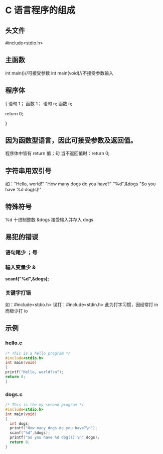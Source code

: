* C 语言程序的组成
** 头文件
#include<stdio.h>
** 主函数
int main()//可接受参数
int main(void)//不接受参数输入
** 程序体
{
  语句 1；
  函数 1；
  语句 n;
  函数 n;

  return 0;

}
** 因为函数型语言，因此可接受参数及返回值。
程序体中皆有 return 值；句
当不返回值时：return 0;
** 字符串用双引号
如："Hello, world!\n"
"How many dogs do you have?\n"
"%d",&dogs
"So you have %d dog(s)!\n"
** 特殊符号
%d 十进制整数
&dogs 接受输入并存入 dogs
** 易犯的错误
*** 语句尾少 ；号
*** 输入变量少 &
*scanf("%d",&dogs);*
*** 关键字打错
如：#include<stdio.h>
误打：#include<stdin.h>
此为打字习惯，因经常打 in 
而极少打 io
** 示例
*** hello.c
#+BEGIN_SRC C
/* This is a hello program */
#include<stdio.h>
int main(void)
{
printf("Hello, world!\n");
return 0;
}
#+END_SRC
*** dogs.c
#+BEGIN_SRC C
/* This is the my second program */
#include<stdio.h>
int main(void)
{
  int dogs;
  printf("How many dogs do you have?\n");
  scanf("%d",&dogs);
  printf("So you have %d dog(s)!\n",dogs);
  return 0;
}
#+END_SRC 
